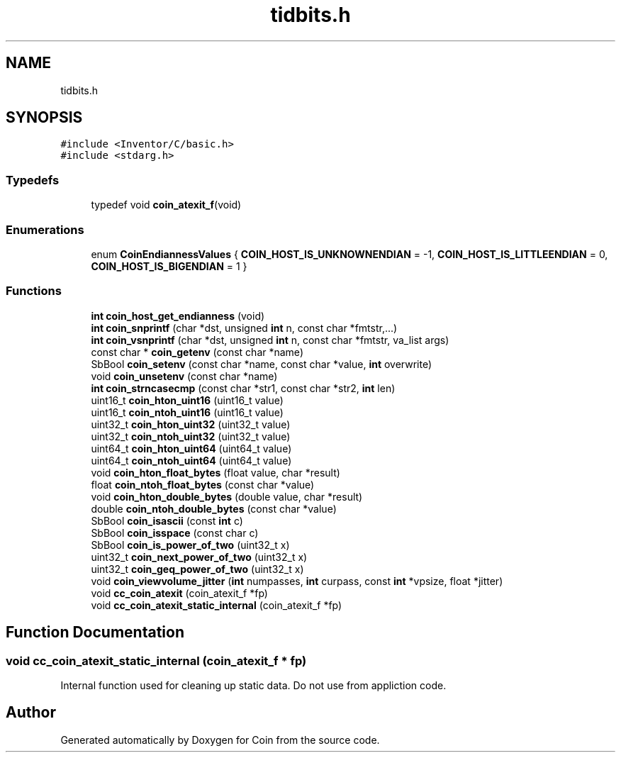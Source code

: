 .TH "tidbits.h" 3 "Sun May 28 2017" "Version 4.0.0a" "Coin" \" -*- nroff -*-
.ad l
.nh
.SH NAME
tidbits.h
.SH SYNOPSIS
.br
.PP
\fC#include <Inventor/C/basic\&.h>\fP
.br
\fC#include <stdarg\&.h>\fP
.br

.SS "Typedefs"

.in +1c
.ti -1c
.RI "typedef void \fBcoin_atexit_f\fP(void)"
.br
.in -1c
.SS "Enumerations"

.in +1c
.ti -1c
.RI "enum \fBCoinEndiannessValues\fP { \fBCOIN_HOST_IS_UNKNOWNENDIAN\fP = -1, \fBCOIN_HOST_IS_LITTLEENDIAN\fP = 0, \fBCOIN_HOST_IS_BIGENDIAN\fP = 1 }"
.br
.in -1c
.SS "Functions"

.in +1c
.ti -1c
.RI "\fBint\fP \fBcoin_host_get_endianness\fP (void)"
.br
.ti -1c
.RI "\fBint\fP \fBcoin_snprintf\fP (char *dst, unsigned \fBint\fP n, const char *fmtstr,\&.\&.\&.)"
.br
.ti -1c
.RI "\fBint\fP \fBcoin_vsnprintf\fP (char *dst, unsigned \fBint\fP n, const char *fmtstr, va_list args)"
.br
.ti -1c
.RI "const char * \fBcoin_getenv\fP (const char *name)"
.br
.ti -1c
.RI "SbBool \fBcoin_setenv\fP (const char *name, const char *value, \fBint\fP overwrite)"
.br
.ti -1c
.RI "void \fBcoin_unsetenv\fP (const char *name)"
.br
.ti -1c
.RI "\fBint\fP \fBcoin_strncasecmp\fP (const char *str1, const char *str2, \fBint\fP len)"
.br
.ti -1c
.RI "uint16_t \fBcoin_hton_uint16\fP (uint16_t value)"
.br
.ti -1c
.RI "uint16_t \fBcoin_ntoh_uint16\fP (uint16_t value)"
.br
.ti -1c
.RI "uint32_t \fBcoin_hton_uint32\fP (uint32_t value)"
.br
.ti -1c
.RI "uint32_t \fBcoin_ntoh_uint32\fP (uint32_t value)"
.br
.ti -1c
.RI "uint64_t \fBcoin_hton_uint64\fP (uint64_t value)"
.br
.ti -1c
.RI "uint64_t \fBcoin_ntoh_uint64\fP (uint64_t value)"
.br
.ti -1c
.RI "void \fBcoin_hton_float_bytes\fP (float value, char *result)"
.br
.ti -1c
.RI "float \fBcoin_ntoh_float_bytes\fP (const char *value)"
.br
.ti -1c
.RI "void \fBcoin_hton_double_bytes\fP (double value, char *result)"
.br
.ti -1c
.RI "double \fBcoin_ntoh_double_bytes\fP (const char *value)"
.br
.ti -1c
.RI "SbBool \fBcoin_isascii\fP (const \fBint\fP c)"
.br
.ti -1c
.RI "SbBool \fBcoin_isspace\fP (const char c)"
.br
.ti -1c
.RI "SbBool \fBcoin_is_power_of_two\fP (uint32_t x)"
.br
.ti -1c
.RI "uint32_t \fBcoin_next_power_of_two\fP (uint32_t x)"
.br
.ti -1c
.RI "uint32_t \fBcoin_geq_power_of_two\fP (uint32_t x)"
.br
.ti -1c
.RI "void \fBcoin_viewvolume_jitter\fP (\fBint\fP numpasses, \fBint\fP curpass, const \fBint\fP *vpsize, float *jitter)"
.br
.ti -1c
.RI "void \fBcc_coin_atexit\fP (coin_atexit_f *fp)"
.br
.ti -1c
.RI "void \fBcc_coin_atexit_static_internal\fP (coin_atexit_f *fp)"
.br
.in -1c
.SH "Function Documentation"
.PP 
.SS "void cc_coin_atexit_static_internal (coin_atexit_f * fp)"
Internal function used for cleaning up static data\&. Do not use from appliction code\&. 
.SH "Author"
.PP 
Generated automatically by Doxygen for Coin from the source code\&.
